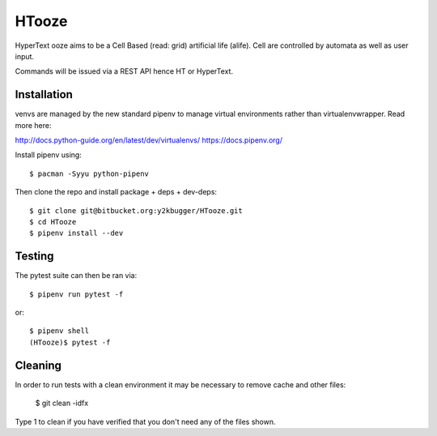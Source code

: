 ======
HTooze
======

HyperText ooze aims to be a Cell Based (read: grid) artificial life (alife).
Cell are controlled by automata as well as user input. 

Commands will be issued via a REST API hence HT or HyperText.


Installation
------------

venvs are managed by the new standard pipenv to manage virtual environments
rather than virtualenvwrapper. Read more here:

http://docs.python-guide.org/en/latest/dev/virtualenvs/
https://docs.pipenv.org/

Install pipenv using::

    $ pacman -Syyu python-pipenv

Then clone the repo and install package + deps + dev-deps::

    $ git clone git@bitbucket.org:y2kbugger/HTooze.git
    $ cd HTooze
    $ pipenv install --dev


Testing
-------

The pytest suite can then be ran via::

    $ pipenv run pytest -f

or::

    $ pipenv shell
    (HTooze)$ pytest -f

Cleaning
--------

In order to run tests with a clean environment it may be necessary to remove cache and other files:

    $ git clean -idfx

Type 1 to clean if you have verified that you don't need any of the files shown.
